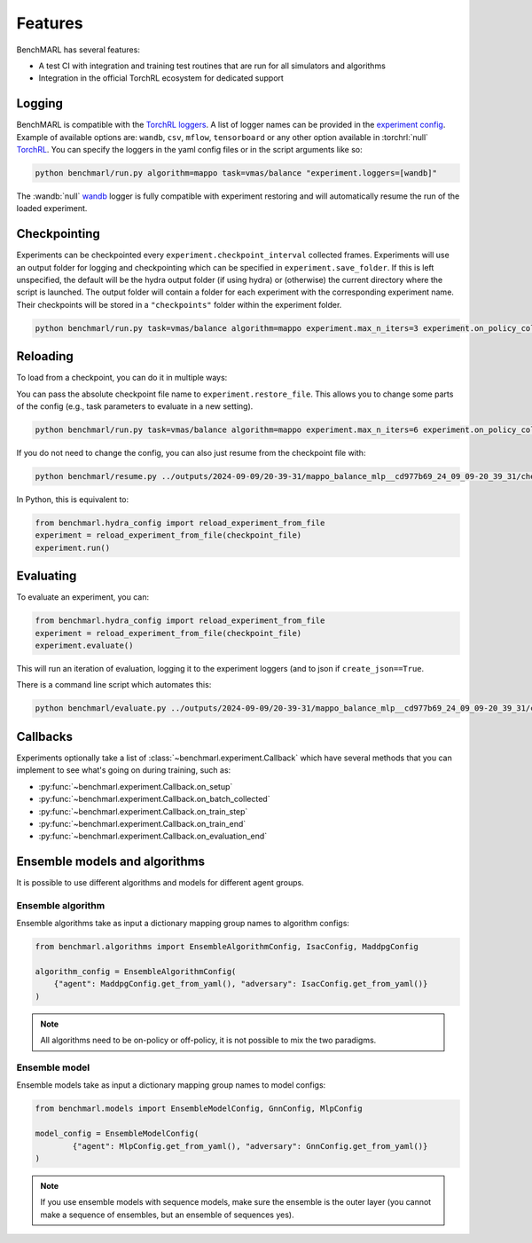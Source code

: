 Features
========

BenchMARL has several features:

- A test CI with integration and training test routines that are run for all simulators and algorithms
- Integration in the official TorchRL ecosystem for dedicated support


Logging
-------

BenchMARL is compatible with the `TorchRL loggers <https://github.com/pytorch/rl/tree/main/torchrl/record/loggers>`__.
A list of logger names can be provided in the `experiment config <https://github.com/facebookresearch/BenchMARL/blob/main/benchmarl/conf/experiment/base_experiment.yaml>`__.
Example of available options are: ``wandb``, ``csv``, ``mflow``, ``tensorboard`` or any other option available in :torchrl:`null` `TorchRL <https://github.com/pytorch/rl>`__.
You can specify the loggers
in the yaml config files or in the script arguments like so:

.. code-block:: console

    python benchmarl/run.py algorithm=mappo task=vmas/balance "experiment.loggers=[wandb]"

The :wandb:`null` `wandb <https://wandb.ai/>`__ logger is fully compatible with experiment restoring and will automatically resume the run of
the loaded experiment.

Checkpointing
-------------

Experiments can be checkpointed every ``experiment.checkpoint_interval`` collected frames.
Experiments will use an output folder for logging and checkpointing which can be specified in ``experiment.save_folder``.
If this is left unspecified,
the default will be the hydra output folder (if using hydra) or (otherwise) the current directory
where the script is launched.
The output folder will contain a folder for each experiment with the corresponding experiment name.
Their checkpoints will be stored in a ``"checkpoints"`` folder within the experiment folder.

.. code-block:: console

   python benchmarl/run.py task=vmas/balance algorithm=mappo experiment.max_n_iters=3 experiment.on_policy_collected_frames_per_batch=100 experiment.checkpoint_interval=100

.. python_example_button::
   https://github.com/facebookresearch/BenchMARL/blob/main/examples/checkpointing/reload_experiment.py

Reloading
---------

To load from a checkpoint, you can do it in multiple ways:

You can pass the absolute checkpoint file name to ``experiment.restore_file``.
This allows you to change some parts of the config (e.g., task parameters to evaluate in a new setting).

.. code-block:: console

   python benchmarl/run.py task=vmas/balance algorithm=mappo experiment.max_n_iters=6 experiment.on_policy_collected_frames_per_batch=100 experiment.restore_file="/hydra/experiment/folder/checkpoint/checkpoint_300.pt"

.. python_example_button::
   https://github.com/facebookresearch/BenchMARL/blob/main/examples/checkpointing/reload_experiment.py

If you do not need to change the config, you can also just resume from the checkpoint file with:

.. code-block:: console

   python benchmarl/resume.py ../outputs/2024-09-09/20-39-31/mappo_balance_mlp__cd977b69_24_09_09-20_39_31/checkpoints/checkpoint_100.pt

In Python, this is equivalent to:

.. code-block:: python

   from benchmarl.hydra_config import reload_experiment_from_file
   experiment = reload_experiment_from_file(checkpoint_file)
   experiment.run()


Evaluating
----------

To evaluate an experiment, you can:

.. code-block:: python

   from benchmarl.hydra_config import reload_experiment_from_file
   experiment = reload_experiment_from_file(checkpoint_file)
   experiment.evaluate()

This will run an iteration of evaluation, logging it to the experiment loggers (and to json if ``create_json==True``.

There is a command line script which automates this:

.. code-block:: console

   python benchmarl/evaluate.py ../outputs/2024-09-09/20-39-31/mappo_balance_mlp__cd977b69_24_09_09-20_39_31/checkpoints/checkpoint_100.pt


Callbacks
---------

Experiments optionally take a list of :class:`~benchmarl.experiment.Callback` which have several methods
that you can implement to see what's going on during training, such
as:

- :py:func:`~benchmarl.experiment.Callback.on_setup`
- :py:func:`~benchmarl.experiment.Callback.on_batch_collected`
- :py:func:`~benchmarl.experiment.Callback.on_train_step`
- :py:func:`~benchmarl.experiment.Callback.on_train_end`
- :py:func:`~benchmarl.experiment.Callback.on_evaluation_end`


.. python_example_button::
   https://github.com/facebookresearch/BenchMARL/blob/main/examples/callback/custom_callback.py

Ensemble models and algorithms
------------------------------

It is possible to use different algorithms and models for different agent groups.

Ensemble algorithm
^^^^^^^^^^^^^^^^^^

Ensemble algorithms take as input a dictionary mapping group names to algorithm configs:

.. code-block:: python

   from benchmarl.algorithms import EnsembleAlgorithmConfig, IsacConfig, MaddpgConfig

   algorithm_config = EnsembleAlgorithmConfig(
       {"agent": MaddpgConfig.get_from_yaml(), "adversary": IsacConfig.get_from_yaml()}
   )

.. note::
   All algorithms need to be on-policy or off-policy, it is not possible to mix the two paradigms.


.. python_example_button::
   https://github.com/facebookresearch/BenchMARL/blob/main/examples/ensemble/ensemble_algorithm.py


Ensemble model
^^^^^^^^^^^^^^

Ensemble models take as input a dictionary mapping group names to model configs:

.. code-block:: python

   from benchmarl.models import EnsembleModelConfig, GnnConfig, MlpConfig

   model_config = EnsembleModelConfig(
           {"agent": MlpConfig.get_from_yaml(), "adversary": GnnConfig.get_from_yaml()}
   )


.. note::
   If you use ensemble models with sequence models, make sure the ensemble is the outer layer (you cannot make a sequence of ensembles, but an ensemble of sequences yes).

.. python_example_button::
   https://github.com/facebookresearch/BenchMARL/blob/main/examples/ensemble/ensemble_model.py
